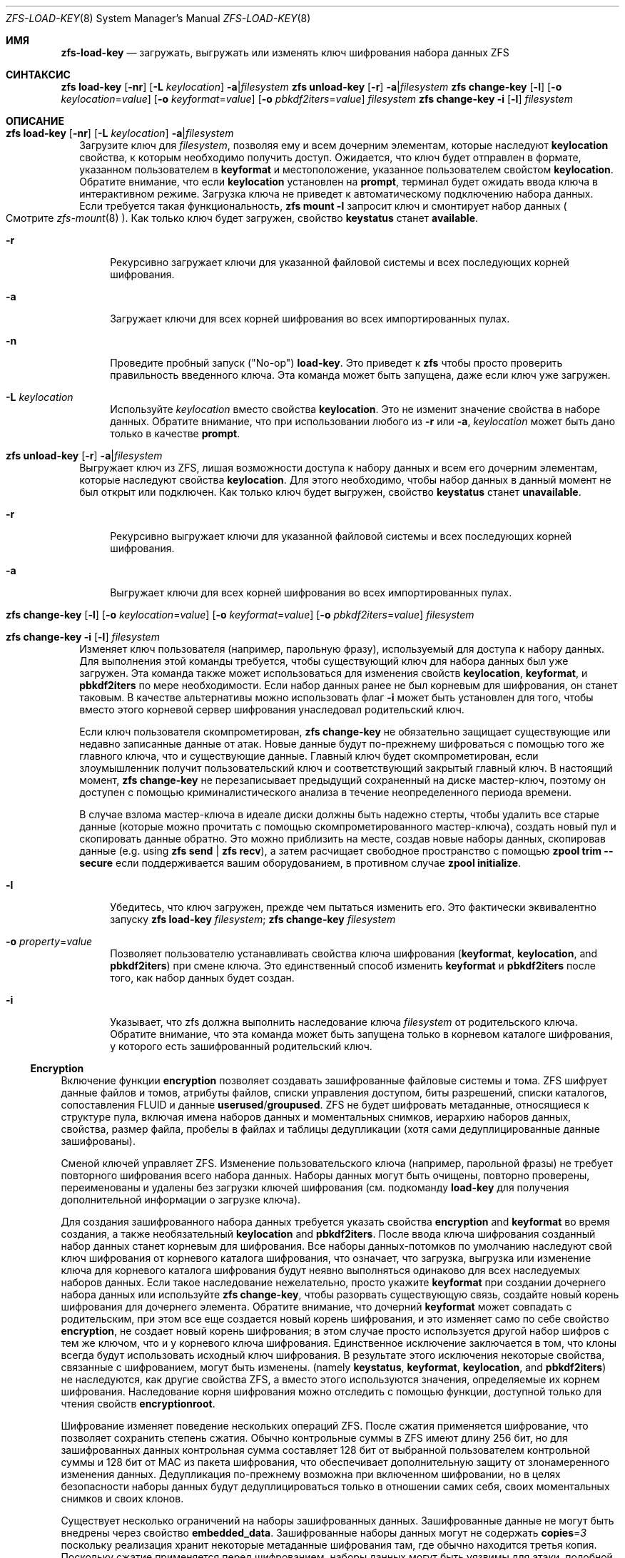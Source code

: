 .\"
.\" CDDL HEADER START
.\"
.\" The contents of this file are subject to the terms of the
.\" Common Development and Distribution License (the "License").
.\" You may not use this file except in compliance with the License.
.\"
.\" You can obtain a copy of the license at usr/src/OPENSOLARIS.LICENSE
.\" or https://opensource.org/licenses/CDDL-1.0.
.\" See the License for the specific language governing permissions
.\" and limitations under the License.
.\"
.\" When distributing Covered Code, include this CDDL HEADER in each
.\" file and include the License file at usr/src/OPENSOLARIS.LICENSE.
.\" If applicable, add the following below this CDDL HEADER, with the
.\" fields enclosed by brackets "[]" replaced with your own identifying
.\" information: Portions Copyright [yyyy] [name of copyright owner]
.\"
.\" CDDL HEADER END
.\"
.\" Copyright (c) 2009 Sun Microsystems, Inc. All Rights Reserved.
.\" Copyright 2011 Joshua M. Clulow <josh@sysmgr.org>
.\" Copyright (c) 2011, 2019 by Delphix. All rights reserved.
.\" Copyright (c) 2013 by Saso Kiselkov. All rights reserved.
.\" Copyright (c) 2014, Joyent, Inc. All rights reserved.
.\" Copyright (c) 2014 by Adam Stevko. All rights reserved.
.\" Copyright (c) 2014 Integros [integros.com]
.\" Copyright 2019 Richard Laager. All rights reserved.
.\" Copyright 2018 Nexenta Systems, Inc.
.\" Copyright 2019 Joyent, Inc.
.\"
.Dd Январь 13, 2020
.Dt ZFS-LOAD-KEY 8
.Os
.
.Sh ИМЯ
.Nm zfs-load-key
.Nd загружать, выгружать или изменять ключ шифрования набора данных ZFS
.Sh СИНТАКСИС
.Nm zfs
.Cm load-key
.Op Fl nr
.Op Fl L Ar keylocation
.Fl a Ns | Ns Ar filesystem
.Nm zfs
.Cm unload-key
.Op Fl r
.Fl a Ns | Ns Ar filesystem
.Nm zfs
.Cm change-key
.Op Fl l
.Op Fl o Ar keylocation Ns = Ns Ar value
.Op Fl o Ar keyformat Ns = Ns Ar value
.Op Fl o Ar pbkdf2iters Ns = Ns Ar value
.Ar filesystem
.Nm zfs
.Cm change-key
.Fl i
.Op Fl l
.Ar filesystem
.
.Sh ОПИСАНИЕ
.Bl -tag -width ""
.It Xo
.Nm zfs
.Cm load-key
.Op Fl nr
.Op Fl L Ar keylocation
.Fl a Ns | Ns Ar filesystem
.Xc
Загрузите ключ для
.Ar filesystem ,
позволяя ему и всем дочерним элементам, которые наследуют
.Sy keylocation
свойства, к которым необходимо получить доступ.
Ожидается, что ключ будет отправлен в формате, указанном пользователем в
.Sy keyformat
и местоположение, указанное пользователем свойстом
.Sy keylocation .
Обратите внимание, что если 
.Sy keylocation
установлен на
.Sy prompt ,
терминал будет ожидать ввода ключа в интерактивном режиме.
Загрузка ключа не приведет к автоматическому подключению набора данных.
Если требуется такая функциональность,
.Nm zfs Cm mount Fl l
запросит ключ и смонтирует набор данных
.Po
Смотрите
.Xr zfs-mount 8
.Pc .
Как только ключ будет загружен, свойство
.Sy keystatus
станет
.Sy available .
.Bl -tag -width "-r"
.It Fl r
Рекурсивно загружает ключи для указанной файловой системы и всех
последующих корней шифрования.
.It Fl a
Загружает ключи для всех корней шифрования во всех импортированных пулах.
.It Fl n
Проведите пробный запуск
.Pq Qq No-op
.Cm load-key .
Это приведет к
.Nm zfs
чтобы просто проверить правильность введенного ключа.
Эта команда может быть запущена, даже если ключ уже загружен.
.It Fl L Ar keylocation
Используйте
.Ar keylocation
вместо свойства
.Sy keylocation .
Это не изменит значение свойства в наборе данных.
Обратите внимание, что при использовании любого из
.Fl r
или
.Fl a ,
.Ar keylocation
может быть дано только в качестве
.Sy prompt .
.El
.It Xo
.Nm zfs
.Cm unload-key
.Op Fl r
.Fl a Ns | Ns Ar filesystem
.Xc
Выгружает ключ из ZFS, лишая возможности доступа к набору данных и всем
его дочерним элементам, которые наследуют свойства
.Sy keylocation .
Для этого необходимо, чтобы набор данных в данный момент не был открыт или подключен.
Как только ключ будет выгружен, свойство
.Sy keystatus
станет
.Sy unavailable .
.Bl -tag -width "-r"
.It Fl r
Рекурсивно выгружает ключи для указанной файловой системы и всех
последующих корней шифрования.
.It Fl a
Выгружает ключи для всех корней шифрования во всех импортированных пулах.
.El
.It Xo
.Nm zfs
.Cm change-key
.Op Fl l
.Op Fl o Ar keylocation Ns = Ns Ar value
.Op Fl o Ar keyformat Ns = Ns Ar value
.Op Fl o Ar pbkdf2iters Ns = Ns Ar value
.Ar filesystem
.Xc
.It Xo
.Nm zfs
.Cm change-key
.Fl i
.Op Fl l
.Ar filesystem
.Xc
Изменяет ключ пользователя (например, парольную фразу), используемый для доступа к набору данных.
Для выполнения этой команды требуется, чтобы существующий ключ для набора данных был уже загружен.
Эта команда также может использоваться для изменения свойств
.Sy keylocation ,
.Sy keyformat ,
и
.Sy pbkdf2iters
по мере необходимости.
Если набор данных ранее не был корневым для шифрования, он станет таковым.
В качестве альтернативы можно использовать флаг
.Fl i
может быть установлен для того, чтобы вместо этого корневой сервер шифрования унаследовал родительский ключ.
.Pp
Если ключ пользователя скомпрометирован,
.Nm zfs Cm change-key
не обязательно защищает существующие или недавно записанные данные от атак.
Новые данные будут по-прежнему шифроваться с помощью того же главного ключа,
что и существующие данные.
Главный ключ будет скомпрометирован, если злоумышленник получит
пользовательский ключ и соответствующий закрытый главный ключ.
В настоящий момент,
.Nm zfs Cm change-key
не перезаписывает предыдущий сохраненный на диске мастер-ключ, поэтому он
доступен с помощью криминалистического анализа в течение неопределенного периода времени.
.Pp
В случае взлома мастер-ключа в идеале диски должны быть надежно
стерты, чтобы удалить все старые данные (которые можно прочитать с помощью скомпрометированного
мастер-ключа), создать новый пул и скопировать данные обратно.
Это можно приблизить на месте, создав новые наборы данных, скопировав данные
.Pq e.g. using Nm zfs Cm send | Nm zfs Cm recv ,
а затем расчищает свободное пространство с помощью
.Nm zpool Cm trim Fl -secure
если поддерживается вашим оборудованием, в противном случае
.Nm zpool Cm initialize .
.Bl -tag -width "-r"
.It Fl l
Убедитесь, что ключ загружен, прежде чем пытаться изменить его.
Это фактически эквивалентно запуску
.Nm zfs Cm load-key Ar filesystem ; Nm zfs Cm change-key Ar filesystem
.It Fl o Ar property Ns = Ns Ar value
Позволяет пользователю устанавливать свойства ключа шифрования
.Pq Sy keyformat , keylocation , No and Sy pbkdf2iters
при смене ключа.
Это единственный способ изменить
.Sy keyformat
и
.Sy pbkdf2iters
после того, как набор данных будет создан.
.It Fl i
Указывает, что zfs должна выполнить наследование ключа 
.Ar filesystem
от родительского ключа.
Обратите внимание, что эта команда может быть запущена только в корневом каталоге шифрования, у которого есть зашифрованный родительский ключ.
.El
.El
.Ss Encryption
Включение функции
.Sy encryption
позволяет создавать зашифрованные файловые системы и тома.
ZFS шифрует данные файлов и томов, атрибуты файлов, списки управления доступом, биты разрешений,
списки каталогов, сопоставления FLUID и данные
.Sy userused Ns / Ns Sy groupused .
ZFS не будет шифровать метаданные, относящиеся к структуре пула, включая
имена наборов данных и моментальных снимков, иерархию наборов данных, свойства, размер файла, пробелы в файлах и таблицы дедупликации (хотя сами дедуплицированные данные
зашифрованы).
.Pp
Сменой ключей управляет ZFS.
Изменение пользовательского ключа (например, парольной фразы)
не требует повторного шифрования всего набора данных.
Наборы данных могут быть очищены,
повторно проверены, переименованы и удалены без загрузки ключей шифрования (см. подкоманду
.Cm load-key
для получения дополнительной информации о загрузке ключа).
.Pp
Для создания зашифрованного набора данных требуется указать свойства
.Sy encryption No and Sy keyformat
во время создания, а также необязательный
.Sy keylocation No and Sy pbkdf2iters .
После ввода ключа шифрования
созданный набор данных станет корневым для шифрования.
Все наборы данных-потомков
по умолчанию наследуют свой ключ шифрования от корневого каталога шифрования, что означает, что
загрузка, выгрузка или изменение ключа для корневого каталога шифрования будут неявно
выполняться одинаково для всех наследуемых наборов данных.
Если такое наследование нежелательно, просто укажите
.Sy keyformat
при создании дочернего набора данных или используйте
.Nm zfs Cm change-key ,
чтобы разорвать существующую связь, создайте новый корень шифрования для дочернего элемента.
Обратите внимание, что дочерний
.Sy keyformat
может совпадать с родительским, при этом все еще создается новый корень шифрования, и
это изменяет само по себе свойство
.Sy encryption ,
не создает новый корень шифрования; в этом случае просто используется
другой набор шифров с тем же ключом, что и у корневого ключа шифрования.
Единственное исключение заключается в том, что клоны всегда будут использовать исходный ключ шифрования.
В результате этого исключения некоторые свойства, связанные с шифрованием, могут быть изменены.
.Pq namely Sy keystatus , keyformat ,  keylocation , No and Sy pbkdf2iters
не наследуются, как другие свойства ZFS, а вместо этого используются значения, определяемые
их корнем шифрования.
Наследование корня шифрования можно отследить с помощью функции, доступной только для чтения свойств
.Sy encryptionroot .
.Pp
Шифрование изменяет поведение нескольких
операций ZFS.
После сжатия применяется шифрование, что позволяет сохранить степень сжатия.
Обычно контрольные суммы в ZFS имеют длину 256 бит, но для зашифрованных данных
контрольная сумма составляет 128 бит от выбранной пользователем контрольной суммы и 128 бит от MAC из
пакета шифрования, что обеспечивает дополнительную защиту от злонамеренного
изменения данных.
Дедупликация по-прежнему возможна при включенном шифровании, но в целях безопасности
наборы данных будут дедуплицироваться только в отношении самих себя, своих моментальных
снимков и своих клонов.
.Pp
Существует несколько ограничений на наборы зашифрованных данных.
Зашифрованные данные не могут быть внедрены через свойство
.Sy embedded_data .
Зашифрованные наборы данных могут не содержать
.Sy copies Ns = Ns Em 3
поскольку реализация хранит некоторые метаданные шифрования там, где
обычно находится третья копия.
Поскольку сжатие применяется перед шифрованием, наборы данных могут
быть уязвимы для атаки, подобной преступлению, если приложения, получающие доступ к данным, допускают это.
Дедупликация с шифрованием приведет к утечке информации о том, какие блоки
эквивалентны в наборе данных, и потребует дополнительных затрат процессора на каждый
записанный блок.
.
.Sh СМОТРИТЕ ТАКЖЕ
.Xr zfsprops 7 ,
.Xr zfs-create 8 ,
.Xr zfs-set 8
